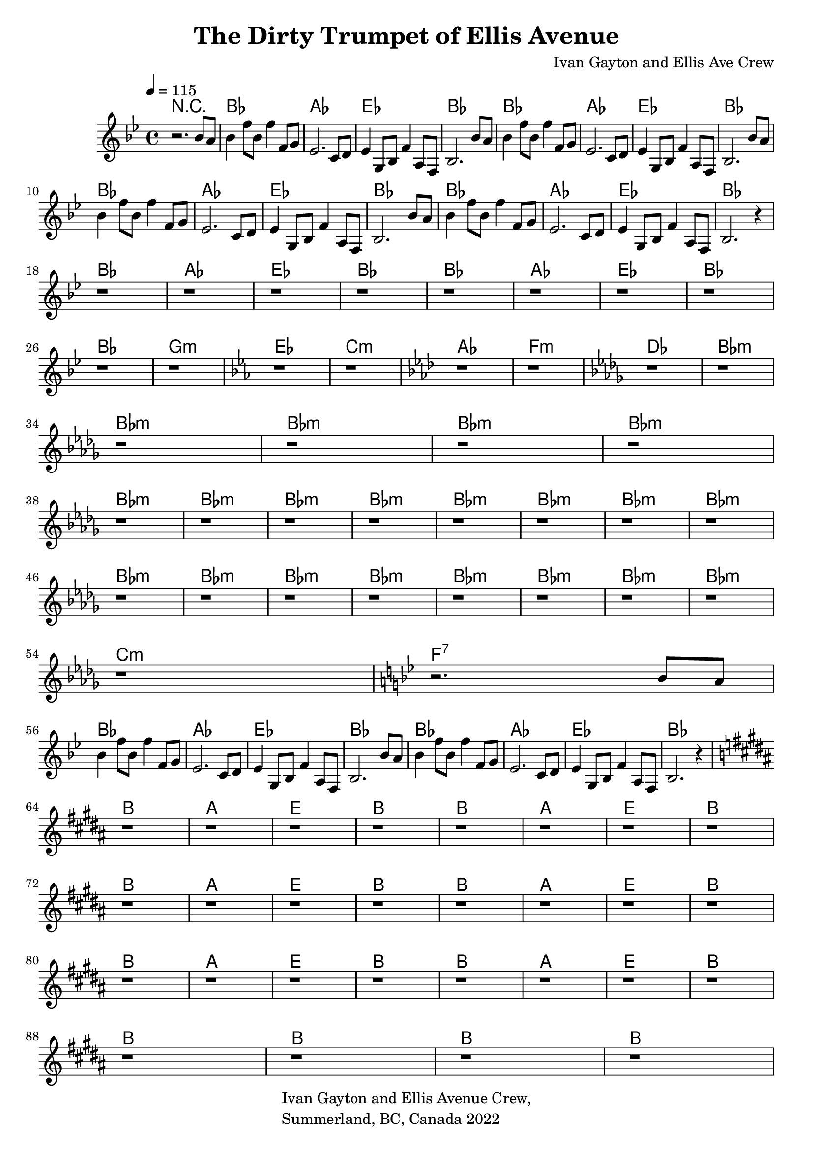 \header {
  title = "The Dirty Trumpet of Ellis Avenue"
  %subtitle = "(actually a trombone)"
  composer = "Ivan Gayton and Ellis Ave Crew"
  tagline = \markup {
    \column {
      "Ivan Gayton and Ellis Avenue Crew,"
      "Summerland, BC, Canada 2022"
    }
  }
}

leadIn = {
   bes'8 a
}
head = {
  bes4 f'8 bes, f'4 f,8 g ees2. c8 d 
  ees4 g,8 bes f'4 a,8 f bes2. bes'8 a
  bes4 f'8 bes, f'4 f,8 g ees2. c8 d 
  ees4 g,8 bes f'4 a,8 f bes2.
}

mainStave = {
  \key bes \major 
  r2. \leadIn
  \head \leadIn \head r4
  r1 r1 r1 r1 r1 r1 r1 r1 \break
  r1 r1 
  \key ees \major r1 r1 
  \key aes \major r1 r1 
  \key des \major r1 r1 \break
  r r r r 
  r r r r r r r r
  r r r r r r r r
  r \key bes \major r2. \leadIn \break
  \head r4

  \key b \major
  r1 r r r r r r r
  r r r r r r r r
  r r r r r r r r
  r r r r
}

PartA = \chordmode {
  bes1 aes ees bes
}

PartAUp = \chordmode {
  b1 a e b
}

Transition = \chordmode {
  bes1 g:m ees c:m 
  aes f:m des bes:m 
}

PartB = \chordmode {
  bes1:m bes1:m bes1:m bes1:m \break
  bes1:m bes1:m bes1:m bes1:m 
  bes1:m bes1:m bes1:m bes1:m \break
  bes1:m bes1:m bes1:m bes1:m 
  bes1:m bes1:m bes1:m bes1:m \break
  c:m f:7


}

comp = \new ChordNames \with {alignAboveContext = "main" }{
  r1 \PartA \PartA \break
  \PartA \PartA \break
  \PartA \PartA \break
  \Transition \break
  \PartB
  \PartA \PartA \break
  \PartAUp \PartAUp \break
  \PartAUp \PartAUp \break
  \PartAUp \PartAUp \break
  b1 b1 b1 b1

  
}

\score {
  \new Staff = main \relative {
  \tempo 4=115
  <<
    \comp
    \mainStave
  >>
  }

  \layout {
   
  }
  \midi {}
}